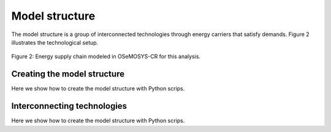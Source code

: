Model structure
=====

The model structure is a group of interconnected technologies through energy carriers that satisfy demands. Figure 2 illustrates the technological setup.

.. figure:: images/model_structure.png
   :align:   center
   :width:   700 px

   Figure 2: Energy supply chain modeled in OSeMOSYS-CR for this analysis.

Creating the model structure
------------
Here we show how to create the model structure with Python scrips.

Interconnecting technologies
------------
Here we show how to create the model structure with Python scrips.
